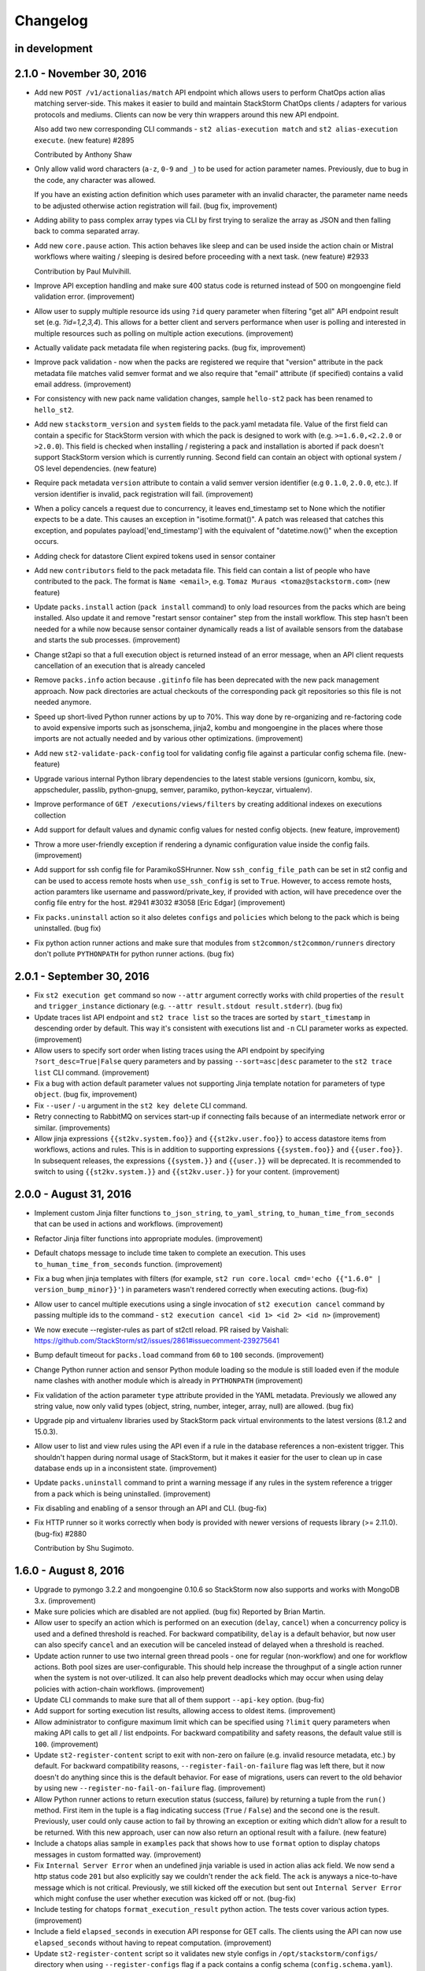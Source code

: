 Changelog
=========

in development
--------------


2.1.0 - November 30, 2016
-------------------------

* Add new ``POST /v1/actionalias/match`` API endpoint which allows users to perform ChatOps action
  alias matching server-side. This makes it easier to build and maintain StackStorm ChatOps
  clients / adapters for various protocols and mediums. Clients can now be very thin wrappers
  around this new API endpoint.

  Also add two new corresponding CLI commands - ``st2 alias-execution match`` and
  ``st2 alias-execution execute``. (new feature) #2895

  Contributed by Anthony Shaw
* Only allow valid word characters (``a-z``, ``0-9`` and ``_``) to be used for action parameter
  names. Previously, due to bug in the code, any character was allowed.

  If you have an existing action definition which uses parameter with an invalid character, the
  parameter name needs to be adjusted otherwise action registration will fail. (bug fix,
  improvement)
* Adding ability to pass complex array types via CLI by first trying to
  seralize the array as JSON and then falling back to comma separated array.
* Add new ``core.pause`` action. This action behaves like sleep and can be used inside the action
  chain or Mistral workflows where waiting / sleeping is desired before proceeding with a next
  task. (new feature) #2933

  Contribution by Paul Mulvihill.
* Improve API exception handling and make sure 400 status code is returned instead of 500 on
  mongoengine field validation error. (improvement)
* Allow user to supply multiple resource ids using ``?id`` query parameter when filtering
  "get all" API endpoint result set (e.g. `?id=1,2,3,4`). This allows for a better client and
  servers performance when user is polling and interested in multiple resources such as polling on
  multiple action executions. (improvement)
* Actually validate pack metadata file when registering packs. (bug fix, improvement)
* Improve pack validation - now when the packs are registered we require that
  "version" attribute in the pack metadata file matches valid semver format and we also require
  that "email" attribute (if specified) contains a valid email address. (improvement)
* For consistency with new pack name validation changes, sample ``hello-st2`` pack has been renamed
  to ``hello_st2``.
* Add new ``stackstorm_version`` and ``system`` fields to the pack.yaml metadata file. Value of the
  first field can contain a specific for StackStorm version with which the pack is designed to work
  with (e.g. ``>=1.6.0,<2.2.0`` or ``>2.0.0``). This field is checked when installing / registering
  a pack and installation is aborted if pack doesn't support StackStorm version which is currently
  running. Second field can contain an object with optional system / OS level dependencies.
  (new feature)
* Require pack metadata ``version`` attribute to contain a valid semver version identifier (e.g
  ``0.1.0``, ``2.0.0``, etc.). If version identifier is invalid, pack registration will fail.
  (improvement)
* When a policy cancels a request due to concurrency, it leaves end_timestamp set to None which
  the notifier expects to be a date. This causes an exception in "isotime.format()". A patch was
  released that catches this exception, and populates payload['end_timestamp'] with the equivalent
  of "datetime.now()" when the exception occurs.
* Adding check for datastore Client expired tokens used in sensor container
* Add new ``contributors`` field to the pack metadata file. This field can contain a list of
  people who have contributed to the pack. The format is ``Name <email>``, e.g.
  ``Tomaz Muraus <tomaz@stackstorm.com>`` (new feature)
* Update ``packs.install`` action (``pack install`` command) to only load resources from the packs
  which are being installed. Also update it and remove "restart sensor container" step from the
  install workflow. This step hasn't been needed for a while now because sensor container
  dynamically reads a list of available sensors from the database and starts the sub processes.
  (improvement)
* Change st2api so that a full execution object is returned instead of an error message, when an
  API client requests cancellation of an execution that is already canceled
* Remove ``packs.info`` action because ``.gitinfo`` file has been deprecated with the new pack
  management approach. Now pack directories are actual checkouts of the corresponding pack git
  repositories so this file is not needed anymore.
* Speed up short-lived Python runner actions by up to 70%. This way done by re-organizing and
  re-factoring code to avoid expensive imports such as jsonschema, jinja2, kombu and mongoengine
  in the places where those imports are not actually needed and by various other optimizations.
  (improvement)
* Add new ``st2-validate-pack-config`` tool for validating config file against a particular config
  schema file. (new-feature)
* Upgrade various internal Python library dependencies to the latest stable versions (gunicorn,
  kombu, six, appscheduler, passlib, python-gnupg, semver, paramiko, python-keyczar, virtualenv).
* Improve performance of ``GET /executions/views/filters`` by creating additional indexes on
  executions collection
* Add support for default values and dynamic config values for nested config objects. (new feature,
  improvement)
* Throw a more user-friendly exception if rendering a dynamic configuration value inside the config
  fails. (improvement)
* Add support for ssh config file for ParamikoSSHrunner. Now ``ssh_config_file_path`` can be set
  in st2 config and can be used to access remote hosts when ``use_ssh_config`` is set to
  ``True``. However, to access remote hosts, action paramters like username and
  password/private_key, if provided with action, will have precedence over the config file
  entry for the host. #2941 #3032 #3058 [Eric Edgar] (improvement)
* Fix ``packs.uninstall`` action so it also deletes ``configs`` and ``policies`` which belong to
  the pack which is being uninstalled. (bug fix)
* Fix python action runner actions and make sure that modules from ``st2common/st2common/runners``
  directory don't pollute ``PYTHONPATH`` for python runner actions. (bug fix)

2.0.1 - September 30, 2016
--------------------------

* Fix ``st2 execution get`` command so now ``--attr`` argument correctly works with child
  properties of the ``result`` and ``trigger_instance`` dictionary (e.g. ``--attr
  result.stdout result.stderr``). (bug fix)
* Update traces list API endpoint and ``st2 trace list`` so the traces are sorted by
  ``start_timestamp`` in descending order by default. This way it's consistent with executions
  list and ``-n`` CLI parameter works as expected. (improvement)
* Allow users to specify sort order when listing traces using the API endpoint by specifying
  ``?sort_desc=True|False`` query parameters and by passing ``--sort=asc|desc`` parameter to
  the ``st2 trace list`` CLI command. (improvement)
* Fix a bug with action default parameter values not supporting Jinja template
  notation for parameters of type ``object``. (bug fix, improvement)
* Fix ``--user`` / ``-u`` argument in the ``st2 key delete`` CLI command.
* Retry connecting to RabbitMQ on services start-up if connecting fails because
  of an intermediate network error or similar. (improvements)
* Allow jinja expressions ``{{st2kv.system.foo}}`` and ``{{st2kv.user.foo}}`` to access
  datastore items from workflows, actions and rules. This is in addition to supporting
  expressions ``{{system.foo}}`` and ``{{user.foo}}``. In subsequent releases, the expressions
  ``{{system.}}`` and ``{{user.}}`` will be deprecated. It is recommended to switch to using
  ``{{st2kv.system.}}`` and ``{{st2kv.user.}}`` for your content. (improvement)

2.0.0 - August 31, 2016
-----------------------

* Implement custom Jinja filter functions ``to_json_string``, ``to_yaml_string``,
  ``to_human_time_from_seconds`` that can be used in actions and workflows. (improvement)
* Refactor Jinja filter functions into appropriate modules. (improvement)
* Default chatops message to include time taken to complete an execution. This uses
  ``to_human_time_from_seconds`` function. (improvement)
* Fix a bug when jinja templates with filters (for example,
  ``st2 run core.local cmd='echo {{"1.6.0" | version_bump_minor}}'``) in parameters wasn't rendered
  correctly when executing actions. (bug-fix)
* Allow user to cancel multiple executions using a single invocation of ``st2 execution cancel``
  command by passing multiple ids to the command -
  ``st2 execution cancel <id 1> <id 2> <id n>`` (improvement)
* We now execute --register-rules as part of st2ctl reload. PR raised by Vaishali:
  https://github.com/StackStorm/st2/issues/2861#issuecomment-239275641
* Bump default timeout for ``packs.load`` command from ``60`` to ``100`` seconds. (improvement)
* Change Python runner action and sensor Python module loading so the module is still loaded even if
  the module name clashes with another module which is already in ``PYTHONPATH``
  (improvement)
* Fix validation of the action parameter ``type`` attribute provided in the YAML metadata.
  Previously we allowed any string value, now only valid types (object, string, number,
  integer, array, null) are allowed. (bug fix)
* Upgrade pip and virtualenv libraries used by StackStorm pack virtual environments to the latest
  versions (8.1.2 and 15.0.3).
* Allow user to list and view rules using the API even if a rule in the database references a
  non-existent trigger. This shouldn't happen during normal usage of StackStorm, but it makes it
  easier for the user to clean up in case database ends up in a inconsistent state. (improvement)
* Update ``packs.uninstall`` command to print a warning message if any rules in the system
  reference a trigger from a pack which is being uninstalled. (improvement)
* Fix disabling and enabling of a sensor through an API and CLI. (bug-fix)
* Fix HTTP runner so it works correctly when body is provided with newer versions of requests
  library (>= 2.11.0). (bug-fix) #2880

  Contribution by Shu Sugimoto.

1.6.0 - August 8, 2016
----------------------

* Upgrade to pymongo 3.2.2 and mongoengine 0.10.6 so StackStorm now also supports and works with
  MongoDB 3.x. (improvement)
* Make sure policies which are disabled are not applied. (bug fix)
  Reported by Brian Martin.
* Allow user to specify an action which is performed on an execution (``delay``, ``cancel``) when a
  concurrency policy is used and a defined threshold is reached. For backward compatibility,
  ``delay`` is a default behavior, but now user can also specify ``cancel`` and an execution will
  be canceled instead of delayed when a threshold is reached.
* Update action runner to use two internal green thread pools - one for regular (non-workflow) and
  one for workflow actions. Both pool sizes are user-configurable. This should help increase the
  throughput of a single action runner when the system is not over-utilized. It can also help
  prevent deadlocks which may occur when using delay policies with action-chain workflows.
  (improvement)
* Update CLI commands to make sure that all of them support ``--api-key`` option. (bug-fix)
* Add support for sorting execution list results, allowing access to oldest items. (improvement)
* Allow administrator to configure maximum limit which can be specified using ``?limit``
  query parameters when making API calls to get all / list endpoints. For backward compatibility
  and safety reasons, the default value still is ``100``. (improvement)
* Update ``st2-register-content`` script to exit with non-zero on failure (e.g. invalid resource
  metadata, etc.) by default. For backward compatibility reasons, ``--register-fail-on-failure``
  flag was left there, but it now doesn't do anything since this is the default behavior. For ease
  of migrations, users can revert to the old behavior by using new
  ``--register-no-fail-on-failure`` flag. (improvement)
* Allow Python runner actions to return execution status (success, failure) by returning a tuple
  from the ``run()`` method. First item in the tuple is a flag indicating success (``True`` /
  ``False``) and the second one is the result. Previously, user could only cause action to fail by
  throwing an exception or exiting which didn't allow for a result to be returned. With this new
  approach, user can now also return an optional result with a failure. (new feature)
* Include a chatops alias sample in ``examples`` pack that shows how to use ``format`` option to
  display chatops messages in custom formatted way. (improvement)
* Fix ``Internal Server Error`` when an undefined jinja variable is used in action alias ack field.
  We now send a http status code ``201`` but also explicitly say we couldn't render the ``ack``
  field. The ``ack`` is anyways a nice-to-have message which is not critical. Previously, we still
  kicked off the execution but sent out ``Internal Server Error`` which might confuse the user
  whether execution was kicked off or not. (bug-fix)
* Include testing for chatops ``format_execution_result`` python action. The tests cover various
  action types. (improvement)
* Include a field ``elapsed_seconds`` in execution API response for GET calls. The clients using
  the API can now use ``elapsed_seconds`` without having to repeat computation. (improvement)
* Update ``st2-register-content`` script so it validates new style configs in
  ``/opt/stackstorm/configs/`` directory when using ``--register-configs`` flag if a pack contains
  a config schema (``config.schema.yaml``). (improvement)
* Implement custom YAQL function ``st2kv`` in Mistral to get key-value pair from StackStorm's
  datastore. (new-feature)

1.5.1 - July 13, 2016
---------------------

* Fix trigger registration when using st2-register-content script with ``--register-triggers``
  flag. (bug-fix)
* Fix an issue with CronTimer sometimes not firing due to TriggerInstance creation failure.
  (bug-fix)
  Reported by  Cody A. Ray
* Add support for default values when a new pack configuration is used. Now if a default value
  is specified for a required config item in the config schema and a value for that item is not
  provided in the config, default value from config schema is used. (improvement)
* Allow user to prevent execution parameter merging when re-running an execution by passing
  ``?no_merge=true`` query parameter to the execution re-run API endpoint. (improvement)
* Add support for posixGroup to the enterprise LDAP auth backend. (improvement, bug-fix)

1.5.0 - June 24, 2016
---------------------

* SSL support for mongodb connections. (improvement)
* TriggerInstances now have statuses to help track if a TriggerInstance has been processed,
  is being processed or failed to process. This bring out some visibility into parts of the
  TriggerInstance processing pipeline and can help identify missed events. (new-feature)
* Allow user to enable service debug mode by setting ``system.debug`` config file option to
  ``True``.
  Note: This is an alternative to the existing ``--debug`` CLI flag which comes handy when running
  API services under gunicorn. (improvement)
* Fix for `data` is dropped if `message` is not present in notification. (bug-fix)
* Remove now deprecated Fabric based remote runner and corresponding
  ``ssh_runner.use_paramiko_ssh_runner`` config option. (cleanup)
* Fix support for password protected private key files in the remote runner. (bug-fix)
* Allow user to provide a path to the private SSH key file for the remote runner ``private_key``
  parameter. Previously only raw key material was supported. (improvement)
* Add new API endpoint and corresponding CLI commands (``st2 runner disable <name>``,
  ``st2 runner enable <name>``) which allows administrator to disable (and re-enable) a runner.
  (new feature)
* Add RBAC support for runner types API endpoints. (improvement)
* Allow ``register-setup-virtualenvs`` flag to be used in combination with ``register-all`` in the
  ``st2-register-content`` script.
* Add ``get_fixture_content`` method to all the base pack resource test classes. This method
  enforces fixture files location and allows user to load raw fixture content from a file on disk.
  (new feature)
  future, pack configs will be validated against the schema (if available). (new feature)
* Add data model and API changes for supporting user scoped variables. (new-feature, experimental)
* Add missing `pytz` dependency to ``st2client`` requirements file. (bug-fix)
* Fix datastore access on Python runner actions (set ``ST2_AUTH_TOKEN`` and ``ST2_API_URL`` env
  variables in Python runner actions to match sensors). (bug-fix)
* Remove support for JSON format for resource metadata files. YAML was introduced and support for
  JSON has been deprecated in StackStorm v0.6. Now the only supported metadata file format is YAML.
* Add ``-y`` / ``--yaml`` flag to the CLI ``list`` and ``get`` commands. If this flag is provided,
  command response will be formatted as YAML. (new feature)
* Alias names are now correctly scoped to a pack. This means the same name for alias can be used
  across different packs. (bug-fix)
* Ability to migrate api keys to new installs. (new feature)
* Introduce a new concept of pack config schemas. Each pack can now contain a
  ``config.schema.yaml`` file. This file can contain an optional schema for the pack config. In the
* Introduce support for pack configs which are located outside of the pack directory in
  ``/opt/stackstorm/configs/<pack name>.yaml`` files. Those files are similar to the existing pack
  configs, but in addition to the static values they can also contain dynamic values. Dynamic value
  is a value which contains a Jinja expression which is resolved to the datastore item during
  run-time. (new feature)
* Fix a regression in filtering rules by pack with CLI. (bug-fix)
* Make sure `st2-submit-debug-info` cleans up after itself and deletes a temporary directory it
  creates. (improvement) #2714
  [Kale Blankenship]
* Fix string parameter casting - leave actual ``None`` value as-is and don't try to cast it to a
  string which would fail. (bug-fix, improvement)
* Allow administrator user who's context will be used when running an action or re-running an
  action execution. (new feature)
* Add a work-around for trigger creation which would case rule creation for CronTrigger to fail
  under some circumstances. (workaround, bug-fix)
* Store action execution state transitions (event log) in the ``log`` attribute on the
  ActionExecution object. (new feature)
* Make sure ``-a all`` / ``--attr=all`` flag works for ``st2 execution list`` command (bug-fix)
* Lazily establish SFTP connection inside the remote runner when and if SFTP connection is needed.
  This way, remote runner should now also work under cygwin on Windows if SFTP related
  functionality (file upload, directory upload, etc.) is not used. (improvement)
  Reported by  Cody A. Ray
* API and CLI allow rules to be filtered by their enable state. (improvement)
* Fix SSH bastion host support by ensuring the bastion parameter is passed to the paramiko ssh
  client. (bug-fix) #2543 [Adam Mielke]
* Send out a clear error message when SSH private key is passphrase protected but user fails to
  supply passphrase with private_key when running a remote SSH action. (improvement)
* Admins will now be able pass ``--show-secrets`` when listing api keys to get the ``key_hash``
  un-masked on the CLI. (new-feature)
* Add ``--register-triggers`` flag to the ``st2-register-content`` script and ``st2ctl``.
  When this flag is provided, all triggers contained within a pack triggers directory are
  registered, consistent with the behavior of sensors, actions, etc. This feature allows users
  to register trigger types outside the scope of the sensors. (new-feature) [Cody A. Ray]

1.4.0 - April 18, 2016
----------------------

* Passphrase support for the SSH runner. (improvement)
* Improvements to ChatOps deployments of packs via ``pack deploy`` [Jon Middleton]
* Add ``extra`` field to the ActionAlias schema for adapter-specific parameters. (improvement)
* Dev environment by default now uses gunicorn to spin API and AUTH processes. (improvement)
* Allow user to pass a boolean value for the ``cacert`` st2client constructor argument. This way
  it now mimics the behavior of the ``verify`` argument of the ``requests.request`` method.
  (improvement)
* Add datastore access to Python runner actions via the ``action_service`` which is available
  to all the Python runner actions after instantiation. (new-feature) #2396 #2511
  [Kale Blankenship]
* Update ``st2actions.runners.pythonrunner.Action`` class so the constructor also takes
  ``action_service`` as the second argument.
* Allow /v1/webhooks API endpoint request body to either be JSON or url encoded form data.
  Request body type is determined and parsed accordingly based on the value of
  ``Content-Type`` header.
  Note: For backward compatibility reasons we default to JSON if ``Content-Type`` header is
  not provided. #2473 [David Pitman]
* Bug fixes to allow Sensors to have their own log files. #2487 [Andrew Regan]
* Display number of seconds which have elapsed for all the executions which have completed
  when using ``st2 execution get`` CLI command. (improvement)
* Display number of seconds elapsed for all the child tasks of a workflow action when using
  ``st2 execution get`` CLI command. (improvement)
* Various improvements in the ``linux.wait_for_ssh`` action:

  * Support for password based authentication.
  * Support for non-RSA SSH keys.
  * Support for providing a non-default (22) SSH server port.
  * Support for using default system user (stanley) ssh key if neither ``password`` nor
    ``keyfile`` parameter is provided.
* Support for leading and trailing slashes in the webhook urls. (improvement)
* Make sure that the ``filename``, ``module``, ``funcName`` and ``lineno`` attributes which are
  available in the log formatter string contain the correct values. (bug-fix)

  Reported by Andrew Regan.
* Update ``matchregex`` rule criteria operator so it uses "dot all" mode where dot (``.``)
  character will match any character including new lines. Previously ``*`` didn't match
  new lines. (improvement)
* Introduce new ``matchwildcard`` rule criteria operator. This operator provides supports for Unix
  shell-style wildcards (``*``, ``?``). (new feature)
* Allow user to pass ``verbose`` parameter to ``linux.rm`` action. For backward compatibility
  reasons it defaults to ``true``. (improvement)
* Make sure that sensor container child processes take into account ``--use-debugger`` flag passed
  to the sensor container. This fixes support for remote debugging for sensor processes. (bug-fix)
* Drop deprecated and unused ``system.admin_users`` config option which has been replaced with
  RBAC.
* Add ``--output`` and ``--existing-file`` options to ``st2-submit-debug-info``. [Kale Blankenship]
* Move stream functionality from ``st2api`` into a new standalone ``st2stream`` service. Similar to
  ``st2api`` and ``st2auth``, stream is now a standalone service and WSGI app. (improvement)
* Allow user to specify a timezone in the CLI client config (``~/.st2/config``). If the timezone is
  specified, all the timestamps displayed by the CLI will be shown in the configured timezone
  instead of a default UTC display. (new feature)
* Add ``attachments`` parameter to the ``core.sendmail`` action. (improvement) [Cody A. Ray]
* Add ``--register-setup-virtualenvs`` flag to the ``register-content`` script and ``st2ctl``.
  When this flag is provided, Python virtual environments are created for all the registered packs.
  This option is to be used with distributed setup where action runner services run on multiple
  hosts to ensure virtual environments exist on all those hosts. (new-feature)
* Update ``core.st2.CronTimer`` so it supports more of the cron-like expressions (``a-b``, ``*/a``,
  ``x,y,z``, etc.). (improvement)
* Add new ``regex`` and ``iregex`` rule criteria operator and deprecate ``matchregex`` in favor of
  those two new operators. (new-feature) [Jamie Evans]
* Record failures to enforce rules due to missing actions or parameter validation errors. A
  RuleEnforcement object will be created for failed enforcements that do not lead to an
  ActionExecution creation. (improvement)
* Add support for better serialization of the following parameter types for positional parameters
  used in the local and remote script runner actions: ``integer``, ``float``, ``boolean``,
  ``list``, ``object``. Previously those values were serialized as Python literals which made
  parsing them in the shell scripts very cumbersome. Now they are serialized based on the simple
  rules described in the documentation which makes it easy to use just by using simple shell
  primitives such as if statements and ``IFS`` for lists. (improvement, new feature)
* Fix ``linux.traceroute`` action. (bug fix)
* Fix a bug with positional argument handling in the local script runner. Now the arguments with a
  no value or value of ``None`` are correctly passed to the script. (bug fix)
* Fix rule criteria comparison and make sure that falsy criteria pattern values such as integer
  ``0`` are handled correctly. (bug-fix)

  Reported by Igor Cherkaev.
* Add ``-v`` flag (verbose mode) to the ``st2-run-pack-tests`` script. (improvement)
* The list of required and optional configuration arguments for the LDAP auth backend has changed.
  The LDAP auth backend supports other login name such as sAMAccountName. This requires a separate
  service account for the LDAP backend to query for the DN related to the login name for bind to
  validate the user password. Also, users must be in one or more groups specified in group_dns to
  be granted access.
* Mistral has deprecated the use of task name (i.e. ``$.task1``) to reference task result. It is
  replaced with a ``task`` function that returns attributes of the task such as id, state, result,
  and additional information (i.e. ``task(task1).result``).
* Add support for additional SSH key exchange algorithms to the remote runner via upgrade to
  paramiko 1.16.0. (new feature)
* Add initial code framework for writing unit tests for action aliases. For the usage, please refer
  to the "Pack Testing" documentation section. (new feature)
* For consistency rename ``deploy_pack`` alias to ``pack_deploy``.
* Fix alias executions API endpoint and make sure an exception is thrown if the user provided
  command string doesn't match the provided format string. Previously, a non-match was silently
  ignored. (bug fix)
* Add custom ``use_none`` Jinja template filter which can be used inside rules when invoking an
  action. This filter ensures that ``None`` values are correctly serialized and is to be used when
  TriggerInstance payload value can be ``None`` and ``None`` is also a valid value for a particular
  action parameter. (improvement, workaround)

1.3.2 - February 12, 2016
-------------------------

* Remove get_open_ports action from Linux pack.

1.3.1 - January 25, 2016
------------------------

* Make sure ``setup.py`` of ``st2client`` package doesn't rely on functionality which is only
  available in newer versions of pip.
* Fix an issue where trigger watcher cannot get messages from queue if multiple API processes
  are spun up. Now each trigger watcher gets its own queue and therefore there are no locking
  issues. (bug-fix)
* Dev environment by default now uses gunicorn to spin API and AUTH processes. (improvement)
* Allow user to pass a boolean value for the ``cacert`` st2client constructor argument. This way
  it now mimics the behavior of the ``verify`` argument of the ``requests.request`` method.
  (improvement)

1.3.0 - January 22, 2016
------------------------

* Allow user to pass ``env`` parameter to ``packs.setup_virtualenv`` and ``packs.install``
  action.

  This comes handy if user wants pip to use an HTTP(s) proxy (HTTP_PROXY and HTTPS_PROXY
  environment variable) when installing pack dependencies. (new feature)
* Ability to view causation chains in Trace. This helps reduce the noise when using Trace to
  identify specific issues. (new-feature)
* Filter Trace components by model types to only view ActionExecutions, Rules or TriggerInstances.
  (new-feature)
* Include ref of the most meaningful object in each trace component. (new-feature)
* Ability to hide trigger-instance that do not yield a rule enforcement. (new-feature)
* Change the rule list columns in the CLI from ref, pack, description and enabled to ref,
  trigger.ref, action.ref and enabled. This aligns closer the UI and also brings important
  information front and center. (improvement)
* Action and Trigger filters for rule list (new-feature)
* Add missing logrotate config entry for ``st2auth`` service. #2294 [Vignesh Terafast]
* Support for object already present in the DB for ``st2-rule-tester`` (improvement)
* Add ``--register-fail-on-failure`` flag to ``st2-register-content`` script. If this flag is
  provided, the script will fail and exit with non-zero status code if registering some resource
  fails. (new feature)
* Add a missing ``get_logger`` method to the `MockSensorService``. This method now returns an
  instance of ``Mock`` class which allows user to assert that a particular message has been
  logged. [Tim Ireland, Tomaz Muraus]
* Introduce a new ``abandoned`` state that is applied to executions that we cannot guarantee as
  completed. Typically happen when an actionrunner currently running some executions quits or is
  killed via TERM.
* Add new ``st2garbagecollector`` service which periodically deletes old data from the database
  as configured in the config. By default, no old data is deleted unless explicitly configured in
  the config.
* All published variables can be available in the result of ActionChain execution under the
  ``published`` property if ``display_published`` property is specified.
* Allow user to specify TTL when creating datastore item using CLI with the ``--ttl`` option.
  (improvement)
* Fix validation error when None is passed explicitly to an optional argument on action
  execution. (bug fix)
* Deprecated ``params`` action attribute in the action chain definition in favor of the new
  ``parameters`` attribute. (improvement)
* Fix action parameters validation so that only a selected set of attributes can be overriden for
  any runner parameters. (bug fix)
* Fix type in the headers parameter for the http-request runner. (bug fix)
* Fix runaway action triggers caused by state miscalculation for mistral workflow. (bug fix)
* Throw a more friendly error message if casting parameter value fails because the value contains
  an invalid type or similar. (improvement)
* Use ``--always-copy`` option when creating virtualenv for packs from packs.setup_virtualenv
  action. This is required when st2actionrunner is kicked off from python within a virtualenv.
* Fix a bug in the remote script runner which would throw an exception if a remote script action
  caused a top level failure (e.g. copying artifacts to a remote host failed). (bug-fix)
* Display execution parameters when using ``st2 execution get <execution id>`` CLI command for
  workflow executions. (improvement)
* Fix execution cancellation for task of mistral workflow. (bug fix)
* Fix runaway action triggers caused by state miscalculation for mistral workflow. (bug fix)
* The ``--tasks`` option in the CLI for ``st2 execution get`` and ``st2 run`` will be renamed to
  ``--show-tasks`` to avoid conflict with the tasks option in st2 execution re-run.
* Add option to rerun one or more tasks in mistral workflow that has errored. (new-feature)
* Fix a bug when removing notify section from an action meta and registering it never removed
  the notify section from the db. (bug fix)
* Make sure action specific short lived authentication token is deleted immediately when execution
  is canceled. (improvement)
* Ignore lock release errors which could occur while reopening log files. This error could simply
  indicate that the lock was never acquired.
* Replace ``chatops.format_result`` with ``chatops.format_execution_result`` and remove dependency
  on st2 pack from st2contrib.
* Trace also maintains causation chain through workflows.

1.2.0 - December 07, 2015
-------------------------

* Refactor retries in the Mistral action runner to use exponential backoff. Configuration options
  for Mistral have changed. (improvement)
* Add SSH bastion host support to the paramiko SSH runner. Utilizes same connection parameters as
  the targeted box. (new feature, improvement) #2144, #2150 [Logan Attwood]
* Update action chain runner so it performs on-success and on-error task name validation during
  pre_run time. This way common errors such as typos in the task names can be spotted early on
  since there is no need to wait for the run time.
* Change ``headers`` and ``params`` ``core.http`` action paramer type from ``string`` to
  ``object``.
* Don't allow action parameter ``type`` attribute to be an array since rest of the code doesn't
  support parameters with multiple types. (improvement)
* Fix trigger parameters validation for system triggers during rule creation - make sure we
  validate the parameters before creating a TriggerDB object. (bug fix)
* Update local runner so all the commands which are executed as a different user and result in
  using sudo set $HOME variable to the home directory of the target user. (improvement)
* Fix a bug with a user inside the context of the live action which was created using alias
  execution endpoint incorrectly being set to the system user (``stanley``) instead of the
  authenticated user which triggered the execution. (bug fix)
* Include state_info for Mistral workflow and tasks in the action execution result. (improvement)
* Introduce a new ``timeout`` action execution status which represents an action execution
  timeout. Previously, executions which timed out had status set to ``failure``. Keep in mind
  that timeout is just a special type of a failure. (new feature)
* ``--debug`` flag no longer implies profiling mode. If you want to enable profiling mode, you need
  to explicitly pass ``--profile`` flag to the binary. To reproduce the old behavior, simply pass
  both flags to the binary - ``--debug --profile``.
* Fix policy loading and registering - make sure we validate policy parameters against the
  parameters schema when loading / registering policies. (bug fix, improvement)
* Fix policy trigger for action execution cancellation. (bug fix)
* Improve error reporting for static error in ActionChain definition e.g. incorrect reference
  in default etc. (improvement)
* Fix action chain so it doesn't end up in an infinite loop if an action which is part of the chain
  is canceled. (bug fix)
* Allow jinja templating to be used in ``message`` and ``data`` field for notifications.(new feature)
* Add tools for purging executions (also, liveactions with it) and trigger instances older than
  certain UTC timestamp from the db in bulk.
* Fix json representation of trace in cli. (bug fix)
* Introducing `noop` runner and `core.noop` action. Returns consistent success in a WF regardless of
  user input. (new feature)
* Add missing indexes on trigger_instance_d_b collection. (bug fix)
* Add mock classes (``st2tests.mocks.*``) for easier unit testing of the packs. (new feature)
* Add a script (``./st2common/bin/st2-run-pack-tests``) for running pack tests. (new feature)
* Modify ActionAliasFormatParser to work with regular expressions and support more flexible parameter matching. (improvement)
* Move ChatOps pack to st2 core.
* Support for formatting of alias acknowledgement and result messages in AliasExecution. (new feature)
* Support for "representation+value" format strings in aliases. (new feature)
* Support for disabled result and acknowledgement messages in aliases. (new feature)
* Add ability to write rule enforcement (models that represent a rule evaluation that resulted
  in an action execution) to db to help debugging rules easier. Also, CLI bindings to list
  and view these models are added. (new-feature)
* Purge tool now uses delete_by_query and offloads delete to mongo and doesn't perform app side
  explicit model deletion to improve speed. (improvement)

1.1.1 - November 13, 2015
-------------------------

* Improve speed of ``st2 execution list`` command by not requesting ``result`` and
  ``trigger_instance`` attributes. The effect of this change will be especially pronounced for
  installations with a lot of large executions (large execution for this purpose is an execution
  with a large result).
* Improve speed of ``st2 execution get`` command by not requesting ``result`` and
  ``trigger_instance`` attributes.
* Now when running ``st2api`` service in debug mode (``--debug``) flag, all the JSON responses are
  pretty indented.
* When using ``st2 execution list`` and ``st2 execution get`` CLI commands, display execution
  elapsed time in seconds for all the executions which are currently in "running" state.
* Fix a race condition in sensor container where a sensor which takes <= 5 seconds to shut down
  could be respawned before it exited. (bug fix) #2187 [Kale Blankenship]
* Add missing entry for ``st2notifier`` service to the logrotate config. (bug fix)
* Allow action parameter values who's type is ``object`` to contain special characters such as
  ``.`` and ``$`` in the parameter value. (bug fix, improvement)
* Allow user to specify URL which Mistral uses to talk to StackStorm API using ``mistral.api_url``
  configuration option. If this option is not provided it defaults to the old behavior of using the
  public API url (``auth.api_url`` setting). (improvement)

1.1.0 - October 27, 2015
------------------------

* Add YAQL v1.0 support to Mistral. Earlier versions are deprecated. (improvement)
* Update CLI so ``st2 run`` / ``st2 execution run`` and ``st2 execution re-run`` commands exit with
  non-zero code if the action fails. (improvement)
* Move st2auth service authentication backends to a "repo per backend" model. Backends are now also
  dynamically discovered and registered which makes it possible to easily create and use custom
  backends. For backward compatibility reasons, ``flat_file`` backend is installed And available by
  default. (new feature, improvement)
* New st2auth authentication backend for authenticating against LDAP servers -
  https://github.com/StackStorm/st2-auth-backend-ldap. (new feature)
* Default to rule being disabled if the user doesn't explicitly specify ``enabled`` attribute when
  creating a rule via the API or inside the rule metadata file when registering local content
  (previously it defaulted to enabled).
* Fix ``timestamp_lt`` and ``timestamp_gt`` filtering in the `/executions` API endpoint. Now we
  return a correct result which is expected from a user-perspective. (bug-fix)
* Enable Mistral workflow cancellation via ``st2 execution cancel``. (improvement)
* Make sure that alias execution endpoint returns a correct status code and error message if the
  referenced action doesn't exist.
* Allow action-alias to be created and deleted from CLI.
* Allow user to select ``keystone`` backend in the st2auth service. (bug-fix)
* Fix ``packs.info`` action so it correctly exists with a non-zero status code if the pack doesn't
  exist or if it doesn't contain a valid ``.gitinfo`` file. (bug-fix)
* Fix ``packs.info`` action so it correctly searches all the packs base dirs. (bug-fix)
* Add support for ``--profile`` flag to all the services. When this flag is provided service runs
  in the profiling module which means all the MongoDB queries and query related profile data is
  logged. (new-feature)
* Introduce API Keys that do not expire like Authentication tokens. This makes it easier to work
  with webhook based integrations. (new-feature)
* Allow user to define trigger tags in sensor definition YAML files. (new feature) #2000
  [Tom Deckers]
* Fix a bug in ``stdout`` and ``stderr`` consumption in paramiko SSH runner where reading a fixed
  chunk byte array and decoding it could result in multi-byte UTF-8 character being read half way
  resulting in UTF-8 decode error. This happens only when output is greater than default chunk size
  (1024 bytes) and script produces utf-8 output. We now collect all the bytes from channel
  and only then decode the byte stream as utf-8.
* Update CLI so it supports caching tokens for different users (it creates a different file for each
  user). This means you can now use ``ST2_CONFIG_FILE`` option without disabling token cache.
  (improvement)
* Cleanup timers and webhook trigger definitions once all rules referencing them are removed. (bug-fix)
* Enable pseudo tty when running remote SSH commands with the paramiko SSH runner. This is done
  to match existing Fabric behavior. (bug-fix)
* Fix CLI so it skips automatic authentication if credentials are provided in the config on "auth"
  command. (bug fix)
* Strip the last '\r' or '\r\n' from both ``stdout`` and ``stderr`` streams from paramiko and local
  runner output. This is done to be compatible with fabric output of those streams. (bug-fix)
* Include parameters when viwewing output an execution on the CLI. (improvement)
* CLI renders parameters and output as yaml for better readability. (improvement)
* Set env variables (user provided and system assigned) before running remote command or script
  action with paramiko. (bug-fix)
* Fix a bug in Paramiko SSH runner where ``cwd`` could just be accessed in sudo mode but ``cd``
  was outside scope of ``sudo`` in the command generated. Now, ``cd`` is inside the scope of
  ``sudo``. (bug-fix)
* Fix a bug in Paramiko SSH runner where kwargs keys in script arguments were not shell
  injection safe. For example, kwarg key could contain spaces. (bug-fix)
* Fix a bug in Paramiko SSH runner where JSON output in ``stdout`` or ``stderr`` wasn't transformed
  to object automatically. (bug-fix)
* Paramiko SSH runner no longer runs a remote command with ``sudo`` if local user and remote user
  differ. (bug-fix)
* Fix a bug with the CLI token precedence - now the auth token specified as an environment variable
  or as a command line argument has precedence over credentials in the CLI config. (bug fix)
* Support versioned APIs for auth controller. For backward compatibility, unversioned API calls
  get redirected to versioned controllers by the server. (improvement)
* Add option to verify SSL cert for HTTPS request to the core.http action. (new feature)
* Update remote runner to include stdout and stderr which was consumed so far when a timeout
  occurs. (improvement)
* Fix st2-self-check script to check whether to use http/https when connecting to st2, to disable
  Windows test by default, and to check test status correctly. (bug-fix)
* Reduce the wait time between message consumption by TriggerWatcher to avoid latency (improvement)
* Use exclusive messaging Qs for TriggerWatcher to avoid having to deal with old messages
  and related migration scripts. (bug-fix)
* Allow user to specify value for the ``From`` field in the ``sendmail`` action by passing ``from``
  parameter to the action. (improvement)
  [pixelrebel]
* Allow user to update / reinstall Python dependencies listed in ``requirements.txt`` inside the
  pack virtual environment by passing ``update=True`` parameter to ``packs.setup_virtualenv``
  action or by using new ``packs.update_virtualenv`` action. (new feature)
  [jsjeannotte]
* Pack on install are now assigned an owner group. The ``pack_group`` property allows to pick this
  value and default is ``st2packs``. (new feature)
* Make sure sensor container child processes (sensor instance processes) are killed and cleaned up
  if the sensor container is forcefully terminated (SIGKILL). (bug fix, improvement)

0.13.2 - September 09, 2015
---------------------------

* Private_key supplied for remote_actions is now used to auth correctly. private_key argument
  should be the contents of private key file (of user specified in username argument). (bug-fix)
* Last newline character ('\n') is now stripped from ``stdout`` and ``stderr`` fields in local
  and remote command/shell runners. (improvement)
* Fix sensor container service so the ``config`` argument is correctly passed to the sensor
  instances in the system packs. Previously, this argument didn't get passed correctly to the
  FileWatchSensor from the system linux pack. (bug-fix)
* Make sure sensor processes correctly pick up parent ``--debug`` flag. This makes debugging a lot
  easier since user simply needs to start sensor container with ``--debug`` flag and all the sensor
  logs with level debug or higher will be routed to the container log. (improvement)

0.13.2 - September 09, 2015
---------------------------

* ``private_key`` supplied for remote_actions is now used to auth correctly.
  ``private_key`` argument should be the contents of private key file (of user specified in username argument). (bug-fix)
* Last newline character ('\n') is now stripped from ``stdout`` and ``stderr`` fields in
  local and remote command/shell runners. (improvement)
* Fix sensor container service so the ``config`` argument is correctly passed to the sensor
  instances in the system packs. Previously, this argument didn't get passed correctly to
  the FileWatchSensor from the system linux pack. (bug-fix)
* Make sure sensor processes correctly pick up parent ``--debug`` flag. This makes
  debugging a lot easier since user simply needs to start sensor container with ``--debug``
  flag and all the sensor logs with level debug or higher will be routed to the container
  log. (improvement)

0.13.1 - August 28, 2015
------------------------

* cwd for paramiko script runner should use cwd provided as runner parameter. (bug-fix)
* Fix timer regression; bring brake broken timers. (bug-fix)
* Updates to trace objects are done via non-upsert updates by adding to the array. This
  makes it safer to update trace objects from multiple processes. (bug-fix)

0.13.0 - August 24, 2015
------------------------

* Add new OpenStack Keystone authentication backend.
  [Itxaka Serrano]
* Information about parent workflow is now a dict in child's context field. (improvement)
* Fix a bug when some runner parameter default values where not overridden when a
  falsey value was used in the action metadata parameter override (e.g. False, 0).
  [Eugen C.]
* Correctly return 404 if user requests an invalid path which partially maps to an existing
  path. (bug-fix)
* Add support for restarting sensors which exit with a non-zero status code to
  the sensor container. Sensor container will now automatically try to restart
  (up to 2 times) sensor processes which die with a non-zero status code. (improvement)
* Support for RabbitMQ cluster. StackStorm works with a RabbitMQ cluster and switches
  nodes on failover. (feature)
* Add index to the ActionExecution model to speed up query. (improvement)
* Fix sort key in the ActionExecution API controller. (bug-fix)
* Introduce a Paramiko SSH runner that uses eventlets to run scripts or commands in parallel. (improvement) (experimental)
* Add action parameters validation to Mistral workflow on invocation. (improvement)
* Fix key name for error message in liveaction result. (bug-fix)
* Fix 500 API response when rule with no pack info is supplied. (bug-fix)
* Fix bug in trigger-instance re-emit (extra kwargs passed to manager is now handled). (bug-fix)
* Rename notification "channels" to "routes". (improvement)
* Make sure auth hook and middleware returns JSON and "Content-Type: application/json" header
  in every response. (improvement, bug-fix)
* Fix bug in triggers emitted on key value pair changes and sensor spawn/exit. When
  dispatching those triggers, the reference used didn't contain the pack names
  which meant it was invalid and lookups in the rules engine would fail. (bug-fix)
* Allow user to include files which are written on disk inside the action create API payload.
  (new feature)
* Allow user to retrieve content of a file inside a pack by using the new
  ``/packs/views/files/`` API endpoint. (new feature)
* Handle sudo in paramiko remote script runner. (bug-fix)
* Turn on paramiko ssh runner as the default ssh runner in prod configuration.
  To switch to fabric runner, set ``use_paramiko_ssh_runner`` to false in st2.conf. (improvement)
* Add OpenStack Keystone authentication configuration for Mistral. (improvement)
* Abiltiy to add trace tag to TriggerInstance from Sensor. (feature)
* Ability to view trace in CLI with list and get commands. (feature)
* Add ability to add trace tag to ``st2 run`` CLI command. (feature)
* Add ability to specify trace id in ``st2 run`` CLI command. (feature)
* Update ``st2ctl`` to correctly start ``st2web`` even if even if Mistral is no installed.
  (bug-fix, improvement)
* Add X-Request-ID header to all API calls for easier debugging. (improvement)
* Add new CLI commands for disabling and enabling content pack resources
  (``{sensor,action,rule} {enable, disable} <ref or id>``) (feature)
* Fix a bug in handling positional arguments with spaces. (bug-fix)
* Make sure that the ``$PATH`` environment variable which is set for the sandboxed Python
  process contains "<virtualenv path>/bin" directory as the first entry. (bug fix)

0.12.2 - August 11, 2015
------------------------

* Support local ssh config file in remote runners. (feature)
* Changes to htpasswd file used in `flat_file` auth backend do not require
  a restart of st2auth and consequently StackStorm. (feature)

0.12.1 - July 31, 2015
----------------------

* Un-registering a pack also removes ``rules`` and ``action aliases`` from the pack. (bug-fix)
* Disable parallel SSH in fabric runner which causes issues with eventlets. (bug-fix)
* Fix executions stuck in ``running`` state if runner container throws exception. (bug-fix)
* Fix cases where liveaction result in dict are escaped and passed to Mistral. (bug-fix)

0.12.0 - July 20, 2015
----------------------

* Add support for script arguments to the Windows script runner. (new feature)
  [James Sigurðarson]
* Allow user to filter executions on trigger instance id.
  [Sayli Karmarkar]
* By default the following environment variables are now available to the actions executed by
  local, remote and python runner: ``ST2_ACTION_API_URL``, ``ST2_ACTION_AUTH_TOKEN``. (new-feature)
* Jinja filter to make working with regex and semver possible in any place that
  support jinja (improvement)
* New experimental workflow runner based on the open-source CloudSlang project. (new-feature)
  [Eliya Sadan, Meir Wahnon, Sam Markowitz]
* Update all the code to handle all the ``datetime`` objects internally in UTC. (improvement,
  bug-fix)
* Allow users to use ``timediff_lt`` and ``timediff_gt`` rule comparison operator with many string
  date formats - previously it only worked with ISO8601 date strings. (improvement)
* Allow user to specify new ``secret`` attribute (boolean) for each action parameters. Values of
  parameters which have this attribute set to true will be masked in the log files. (new-feature)
* API server now gracefully shuts down on SIGINT (CTRL-C). (improvement)
* Fix a bug with with reinstalling a pack with no existing config - only try to move the config
  file over if it exists. (bug fix)
* Support for masking secret parameters in the API responses. Secret parameters can only be viewed
  through the API by admin users. (new-feature)
* Single sensor mode of Sensor Container uses ``--sensor-ref`` instead of ``--sensor-name``.
* ``six`` library is now available by default in the Python sandbox to all the newly installed
  packs. (improvement)
* Dispatch an internal trigger when a datastore item has been created, updated, deleted and when
  it's value has changed. (new-feature)
* Fix a bug with ``st2 execution list`` CLI command throwing an exception on failed Mistral
  workflows. (bug-fix)
* Fix a bug with ``st2 execution list`` CLI command not displaying ``end_timestamp`` attribute for
  Mistral workflows. (bug-fix)
* Add new ``/v1/packs`` API endpoint for listing installed packs. (new-feature)
* Ability to partition sensors across sensor nodes using various partition schemes. (new-feature)
* Add ability to use action context params as action params in meta. (new-feature)
* Fix a bug in action container where rendering params was done twice. (bug-fix)
* Move /exp/actionalias/ and /exp/aliasexecution to /v1/actionalias/ and /v1/aliasexecution/
  respectively. (upgrade)
* Display friendly message for error in parameters validation on action execution. (improvement)

0.11.6 - July 2, 2015
---------------------

* Update all the code to handle all the datetime objects internally in UTC. (improvement, bug-fix)

0.11.5 - July 1, 2015
---------------------

* Fix a bug where ``end_timestamp`` is not captured for Mistral workflow executions (bug-fix)
* Fix a bug where the CLI failed to display Mistral workflow that errored (bug-fix)
* Fix a bug where the published variables is not captured in the Mistral workflow result (bug-fix)

0.11.4 - June 30, 2015
----------------------

* Remove unnecessary rule notify_hubot from core.

0.11.3 - June 16, 2015
----------------------

* Fix RHEL6 packaging issues

0.11.2 - June 12, 2015
----------------------

* Fix a bug with ``start_timestamp`` and ``end_timestamp`` sometimes returning an invalid value in
  a local instead of UTC timezone. (bug-fix)
* Fix to get PollingSensor working again. Sensors of type PollingSensor were not being treated
  as such and as a result would fail after the 1st poll. (bug-fix)

0.11.1 - June 8, 2015
---------------------

* Action aliases are registered by default. (improvement)
* Repair failing pack installation. (bug-fix)

0.11.0 - June 5, 2015
---------------------

* Allow user to configure the CLI using an ini style config file located at ``~/.st2rc``.
  (new-feature)
* Add support for caching of the retrieved auth tokens to the CLI. (new-feature)
* Throw a more-user friendly exception when enforcing a rule if an action referenced inside
  the rule definition doesn't exist. (improvement)
* Fix a bug with the rule evaluation failing if the trigger payload contained a key with a
  dot in the name. (bug-fix)
* Fix a bug with publishing array (list) values as strings inside the action chain workflows.
  (bug-fix)
* Update CLI so it displays the error at the top level when using ``run``, ``execution run`` or
  ``execution get`` when executed workflow fails. (improvement)
* Action trigger now contains execution id as opposed to liveaction id. (bug-fix)
* Add new API endpoint for re-running an execution (``POST /executions/<id>/re_run/``).
  (new-feature)
* Rules should be part of a pack. (improvement)
* Update Windows runner code so it also works with a newer versions of winexe (> 1.0).
  (improvement)
  [James Sigurðarson]
* CLI now has ``get`` and ``list`` commands for triggerinstance. (new-feature)
* Validate parameters during rule creation for system triggers. (improvement)
* CLI now has ``re-emit`` command for triggerinstance. (new-feature)

v0.9.2 - May 26, 2015
---------------------

* Fix broken ``packs.download`` action. (bug-fix)

v0.9.1 - May 12, 2015
---------------------

* Allow option to bypass SSL Certificate Check (improvement)
* Fix a bug with alias parser to support empty formats (bug-fix)
* Return HTTP BAD REQUEST when TTL requested for token > Max configured TTL (improvement)

v0.9.0 - April 29, 2015
-----------------------

* Report a more user-friendly error if an action-chain task references an invalid or inexistent
  action. Also treat invalid / inexistent action as a top-level action-chain error. (improvement)
* Report a more user-friendly error if an action-chain definition contains an invalid type.
  (improvement)
* Enable authentication by default for package based installations.
* Rename all st2 processes to be prefixed by st2. (sensor_container is now st2sensorcontainer,
  rules_engine is now st2rulesengine, actionrunner is now st2actionrunner) (improvement)
* Return a user friendly error on no sensors found or typo in sensor class name in single
  sensor mode. (improvement)
* Sensor container now returns non-zero exit codes for errors. (bug-fix)
* Check if internal trigger types are already registered before registering
  them again. (improvement)
* Sensor container now can dynamically load/reload/unload sensors on data model changes.
  (new-feature)
* Fix a bug in datastore operations exposed in st2client. (bug-fix)
* Catch exception if rule operator functions throw excepton and ignore the rule. (bug-fix)
* Remove expected "runnertype not found" error logs on action registration
  in clean db. (improvement)
* Clean up rule registrar logging. (improvement)
* Add ``-t`` / ``--only-token`` flag to the ``st2 auth`` command. (new-feature)
* ``register`` param in packs.install should be passed to packs.load. (bug-fix)
* Fix validation code to validate value types correctly. (bug-fix)
* Add ability to best-effort cancel actions and actionchain via API. (new-feature)
* Add new ``windows-cmd`` and ``windows-script`` runners for executing commands
  and PowerShell scripts on Windows hosts. (new-feature)
* Update runner names so they follow a consistent naming pattern. For backward
  compatibility reasons, runners can still be referenced using their old names.
  (improvement)
* Update all the Python services to re-open log files on the ``SIGUSR1`` signal. (new-feature)
* Internal trigger types registered using APIs should use auth token. (bug-fix)

v0.8.3 - March 23, 2015
-----------------------

* Don't allow ``run-remote-script`` actions without an ``entry_point`` attribute - throw an
  exception when running an action. (improvement)
* Fix ``packs.setup_virtualenv`` command so it works correctly if user specified multiple packs
  search paths. (bug-fix)
* Update sensor container to use ``auth.api_url`` setting when talking to the API (e.g. when
  accessing a datastore, etc.). This way it also works correctly if sensor container is running
  on a different host than the API. (bug-fix)

v0.8.2 - March 10, 2015
-----------------------

* Fix a bug with python-runner actions sometimes not correctly reporting the action's ``stdout``.
  (bug-fix)
* Fix a bug in the ``run-remote-script`` runner - the runner ignored environment variables and
  authentication settings which were supplied to the action as parameters. (bug-fix)

v0.8.1 - March 10, 2015
-----------------------

Docs: http://docs.stackstorm.com/0.8/

* Allow user to exclude particular attributes from a response by passing
  ``?exclude_attributes=result,trigger_instance`` query parameter to the ``/actionexecutions/``
  and ``/actionexecutions/<execution id>/`` endpoint (new-feature)
* Add new ``/actionexecutions/<id>/attribute/<attribute name>`` endpoint which allows user to
  retrieve a value of a particular action execution attribute. (new-feature)
* Update ``execution get`` CLI command so it automatically detects workflows and returns more
  user-friendly output by default. (improvement)
* Update ``run``, ``action execute``, ``execution get`` and ``execution re-run`` CLI commands to
  take the same options and return output in the same consistent format.
* Fix a bug with http runner not parsing JSON HTTP response body if the content-type header also
  contained a charset. (bug-fix)
* Indent workflow children properly in CLI (bug-fix)
* Make sure that wait indicator is visible in CLI on some systems where stdout is buffered. (bug-fix)
* Fix a bug with ``end_timestamp`` attribute on the ``LiveAction`` and ``ActionExecution`` model
  containing an invalid value if the action hasn't finished yet. (bug-fix)
* Correctly report an invalid authentication information error in the remote runner. (bug-fix)
* Throw a more friendly error in the action chain runner if it fails to parse the action chain
  definition file. (improvement)
* Fix a bug in the action chain runner and make sure action parameters are also available for
  substitution in the ``publish`` scope. (bug-fix)

v0.8.0 - March 2, 2015
----------------------

Docs: http://docs.stackstorm.com/0.8/

* Allow user to specify current working directory (``cwd`` parameter) when running actions using the
  local or the remote runner (``run-local``, ``run-local-script``, ``run-remote``,
  ``run-remote-script``). (new-feature)
* Default values of the parameter of an Action can be system values stored in kv-store. (new-feature)
* Allow users to specify additional paths where StackStorm looks for integration packs using
  ``packs_base_paths`` setting. (new-feature)
* Allow user to specify which Python binary to use for the Python runner actions using
  ``actionrunner.python_binary`` setting (new-feature)
* Default Python binary which is used by Python runner actions to be the Python binary which is
  used by the action runner service. Previous, system's default Python binary was used.
* Fix a race-condition / bug which would occur when multiple packs are installed at the same time.
  (bug-fix)
* Vars can be defined in the ActionChain. (new-feature)
* Node in an ActionChain can publish global variables. (new-feature)
* Allow user to provide authentication token either inside headers (``X-Auth-Token``) or via
  ``x-auth-token`` query string parameter. (new-feature)
* Allow actions without parameters. (bug-fix)
* Fix a bug with rule matching not working for any triggers with parameters. (bug-fix)
* Require ``cmd`` parameter for the following actions: ``core.remote``, ``core.remote_sudo``,
  ``core.local``, ``core.local_sudo`` (bug-fix)
* Allow user to override authentication information (username, password, private key) on per
  action basis for all the remote runner actions. (new-feature)
* Allow user to pass ``--inherit-env`` flag to the ``st2 action run`` command which causes all
  the environment variables accessible to the CLI to be sent as ``env`` parameter to the action
  being executed. (new-feature)
* Cast params of an execution before scheduling in the RulesEngine. This allows non-string
  parameters in an action. (new-feature)
* Use QuerySet.count() instead of len(QuerySet) to avoid the caching of the entire result which
  improve running time of API request. (bug-fix)
* CLI commands to return non-zero exit codes for failed operations (new-feature)
* Fix a bug with template rendering, under some conditions, ending in an infinite loop. (bug-fix)
* Rename ActionExecution to LiveAction. (refactor)
* Rename ActionExecutionHistory to ActionExecution. (refactor)
* A separate history process is no longer required. ActionExecution updates are carried at time of
  update to LiveAction. (refactor)
* Add new ``nequals`` (``neq``) rule criteria operator. This criteria operator
  performs not equals check on values of an arbitrary type. (new-feature)
* Mistral subworkflows kicked off in st2 should include task name. (bug-fix)
* Add new ``execution re-run <execution id>`` CLI command for re-running an
  existing action. (new-feature)
* Dispatch an internal trigger when a sensor process is spawned / started
  (``st2.sensor.process_spawn``) and when a process exits / is stopped
  (``st2.sensor.process_exit``). (new-feature)
* Update HTTP runner to automatically parse JSON response body if Content-Type is
  ``application/json`` (new-feature)
* API url /v1/actionexecutions/ is now deprecated in favor of /v1/executions/ (refactor)
* API url change /v1/history/execution to /v1/executions (refactor)
* API url change /v1/history/execution/views/filters to /v1/executions/views/filters (refactor)
* POST to /v1/executions take LiveActionAPI but returns ActionExecutionAPI (refactor)
* Support for filtering by timestamp and status in executions list. (new-feature)
* Execution list shows only top level executions by default to see full list use --showall. (refactor)
* Ability to see child tasks of any execution. (new-feature)
* Allow sensors to manage global datastore items via sensor_service by passing ``local=False``
  argument to the ``get_value``, ``set_value`` and ``delete_value`` methods. (new-feature)
* Allow sensors to list datastore items using ``list_values`` sensor_service method. (new-feature)
* Allow users to filter datastore items by name prefix by passing ``?prefix=<value>`` query
  parameter to the /keys endpoint. (new-feature)
* Fix non-string types to be rendered correctly in action parameters when used in rule. (bug-fix)
* Allow user to specify default value for required attributes in the definition of action
  parameters. (bug-fix)
* When running with auth enabled, correctly preserve the username of the authenticated user who
  has triggered the action execution. (bug-fix)

v0.7 - January 16, 2015
-----------------------

Docs: http://docks.stackstorm.com/0.7/

* Python runner and all the fabric based runners (``run-local``, ``run-local-script``,
  ``run-remote``, ``run-remote-script``) now expose ``timeout`` argument. With this argument
  user can specify action timeout. Previously, the action timeout was not user-configurable and
  a system-wide default value was used.
* The time when an action execution has finished is now recorded and available via the
  ``end_timestamp`` attribute on the ``ActionExecution`` model.
* Status code 400 (bad request) is now returned if user doesn't provide a body to API endpoints
  which require it. Previously 500 internal server error was returned (bug-fix).
* Refactor local runners so they are more robust, efficient and easier to debug. Previously, local
  actions were executed through SSH, now they are executed directly without the overhead of SSH.
* Fix local runner so it correctly executes a command under the provider system user if ``user``
  parameter is provided. (bug-fix)
* Fix a bug with a Trigger database object in some cases being created twice when registering a
  rule. (bug-fix)
* Fix a bug with child processes which run sensor code not being killed when stopping a sensor
  container service. (bug-fix)
* Fix a bug and allow user to use non-ascii (unicode) values in the parameter substitution values.
  (bug-fix)
* Allow polling sensors to retrieve current poll interval and change it using ``get_poll_interval``
  and ``set_poll_interval`` methods respectively. (new-feature)
* Add support for a ``standalone`` mode to the st2auth service. In the standalone mode,
  authentication is handled inside the st2auth service using the defined backend. (new feature)
* Timer is not a sensor anymore. It is spun as part of rules_engine process (refactor)
* Fix a bug with action registration where action with invalid schema for
  parameters get registered. (bug-fix)
* Fix a bug with 'default' param values inheritance in runner/actions. (bug-fix)
* Add new rule criteria comparison operators: ``iequals``, ``contains``, ``icontains``,
  ``ncontains``, ``incontains``, ``startswith``, ``istartswith``, ``endswith``, ``iendswith``
  (new-feature)
* Allow sensors to store temporary data in the datastore using the ``get_value``, ``set_value`` and
  ``delete_value`` methods exposed by sensor_service. (new-feature)
* Allow user to specify TTL for datastore values by sending ``ttl`` attribute in the body of a
  `PUT /keys/<key id>` request. (new feature)
* Add new `key delete_by_prefix --prefix=<prefix>` client command. This command allows deletion of
  all the keys which name starts with the provided prefix. (new-feature)
* Add ability to attach tags to Action, Rule and TriggerType.
* Add ability to query results asynchronously from external services. (new-feature)
* Action models now use ContentPackResourceMixin so we can get them by ref. (refactor)
* Add ``rule_tester`` tool which allows users to test rules in an offline mode without any services
  running (new-feature)
* Fix a bug where trigger objects weren't created for triggers with different parameters. (bug-fix)
* st2api only requires st2common and dependencies defined in requirements to be available on the
  pythonpath thus making it possible to run st2api standalone.
* Add support for 'exists' and 'nexists' operators in rule criteria. (new-feature)
* Change default mode for authentication to standalone. (refactor)

v0.6.0 - December 8, 2014
-------------------------

Docs: http://docs.stackstorm.com/0.6.0/

* Separate virtualenv per pack. (Pythonic sensors and actions use them by default.)
* Install pip requirements from requiremets.txt in packs by default.
* Sensors are now run in their own process for isolation.
* Python Actions are now run in their own process for isolation.
* Add Sensor and PollingSensor base classes. (Sensors API change is non-backward compatible.)
* Separate out rules_engine into own process.
* YAML support for action, rules and chain meta.
* Add sensor meta support (JSON/YAML) to specify trigger types.
* Packs default path moves from /opt/stackstorm to /opt/stackstorm/packs/.
* Webhooks are not part of a sensor. They are now part of core API. (Authentication may
  be required.)
* API URLs are now versioned. All the existing paths have been prefixed with ``/v1``
  (e.g. ``/v1/actions``).
* Audit log messages are now saved in a structured format as JSON in
  ``st2actionrunner.{pid}.audit.log`` log file.
* Numerous bug fixes.

v0.5.1 - November 3rd, 2014
---------------------------

Docs: http://docs.stackstorm.com/0.5.1/

* Initial public release
